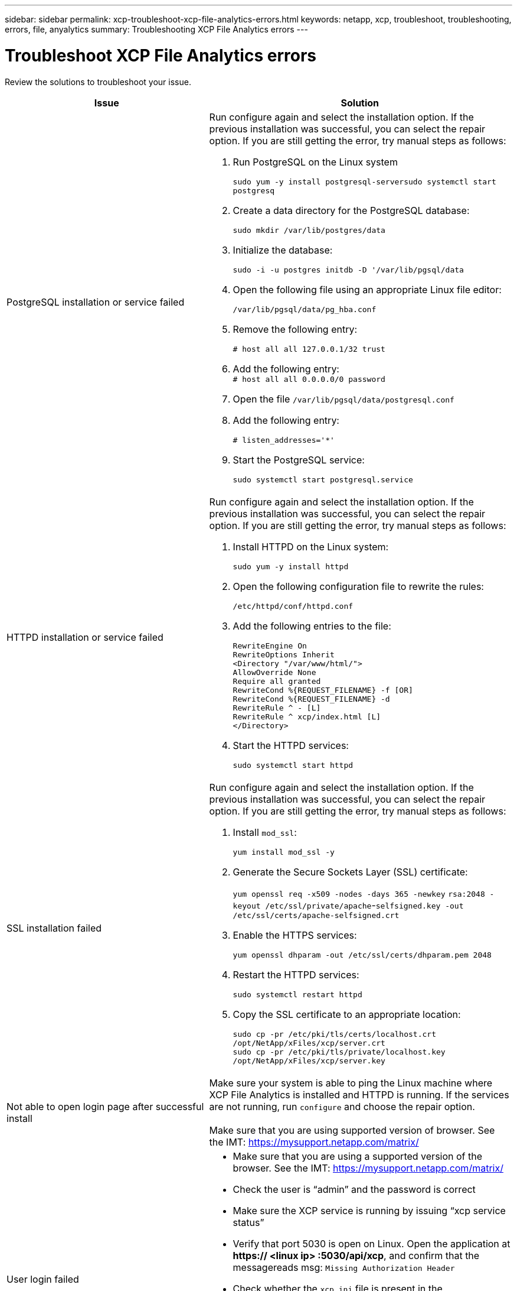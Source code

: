---
sidebar: sidebar
permalink: xcp-troubleshoot-xcp-file-analytics-errors.html
keywords: netapp, xcp, troubleshoot, troubleshooting, errors, file, anyalytics
summary: Troubleshooting XCP File Analytics errors
---

= Troubleshoot XCP File Analytics errors
:hardbreaks:
:nofooter:
:icons: font
:linkattrs:
:imagesdir: ./media/

[.lead]
Review the solutions to troubleshoot your issue.

[cols="40,60"]
|===
|Issue |Solution

|PostgreSQL installation or service failed
a|Run configure again and select the installation option. If the previous installation was successful, you can select the repair option. If you are still getting the error, try manual steps as follows:

.	Run PostgreSQL on the Linux system
+
`sudo yum -y install postgresql-serversudo systemctl start postgresq`
+
.	Create a data directory for the PostgreSQL database:
+
`sudo mkdir /var/lib/postgres/data`
+
.	Initialize the database:
+
`sudo -i -u postgres initdb  -D '/var/lib/pgsql/data`
+
. Open the following file using an appropriate Linux file editor:
+
`/var/lib/pgsql/data/pg_hba.conf`
+
.	Remove the following entry:
+
`# host    all             all           127.0.0.1/32            trust`
+
.	Add the following entry:
`# host    all             all             0.0.0.0/0            password`
+
.	Open the file `/var/lib/pgsql/data/postgresql.conf`
+
.	Add the following entry:
+

`# listen_addresses='*'`
+
.	Start the PostgreSQL service:
+
`sudo systemctl start postgresql.service`
|HTTPD installation or service failed
a|Run configure again and select the installation option. If the previous installation was successful, you can select the repair option. If you are still getting the error, try manual steps as follows:

.	Install HTTPD on the Linux system:
+
`sudo yum -y install httpd`
+
.	Open the following configuration file to rewrite the rules:
+
`/etc/httpd/conf/httpd.conf`
+
.	Add the following entries to the file:
+
`RewriteEngine On`
`RewriteOptions Inherit`
`<Directory "/var/www/html/">`
`AllowOverride None`
`Require all granted`
`RewriteCond %{REQUEST_FILENAME} -f [OR]`
`RewriteCond %{REQUEST_FILENAME} -d`
`RewriteRule ^ - [L]`
`RewriteRule ^ xcp/index.html [L]`
`</Directory>`
+
.	Start the HTTPD services:
+
`sudo systemctl start httpd`
|SSL installation failed
a|Run configure again and select the installation option. If the previous installation was successful, you can select the repair option. If you are still getting the error, try manual steps as follows:

.	Install `mod_ssl`:
+
`yum install mod_ssl -y`
+
.	Generate the Secure Sockets Layer (SSL) certificate:
+
`yum openssl req -x509 -nodes -days 365 -newkey` `rsa:2048 -keyout /etc/ssl/private/apache`-`selfsigned.key -out /etc/ssl/certs/apache-selfsigned.crt`
+
.	Enable the HTTPS services:
+
`yum openssl dhparam -out /etc/ssl/certs/dhparam.pem 2048`
+
.	Restart the HTTPD services:
+
`sudo systemctl restart httpd`
+
.	Copy the SSL certificate to an appropriate location:
+
`sudo cp -pr /etc/pki/tls/certs/localhost.crt /opt/NetApp/xFiles/xcp/server.crt`
`sudo cp  -pr /etc/pki/tls/private/localhost.key /opt/NetApp/xFiles/xcp/server.key`
|Not able to open login page after successful install
|Make sure your system is able to ping the Linux machine where XCP File Analytics is installed and HTTPD is running. If the services are not running, run `configure` and choose the repair option.

Make sure that you are using supported version of browser. See the IMT: https://mysupport.netapp.com/matrix/
|User login failed
a|*	Make sure that you are using a supported version of the browser. See the IMT: https://mysupport.netapp.com/matrix/
*	Check the user is “admin” and the password is correct
*	Make sure the XCP service is running by issuing “xcp service status”
*	Verify that port  5030 is open on Linux. Open the application at *https:// <linux ip> :5030/api/xcp*, and confirm that the messagereads msg: `Missing Authorization Header`
*	Check whether the `xcp.ini` file is present in the `/opt/NetApp/xFiles/xcp/` location. To reset the `xcp.ini` file, run the configuration script and select the *Repair* option. Next, select the menu option to *rebuild xcp.ini file*
* Manually run the `xcp --listen` command on the CLI and try to login. If you do not receive a request on the server, re-check the installation and the ports used for communication with the server.  After you verify that the installation is correct, run the `service xcp start` command to restart the service.
|XCP GUI is not showing updated pages.
|Clear the cache and try again
|XCP service is not starting
|To run the `xcp` service, use the `sudo systemctl start xcp` command. Alternatively, run the configuration script and select the *Repair* option to start the services that are stopped
|Failed to scan file share
|File share/volume might not be readable. Check manually whether the file share is accessible/readable by running the `xcp show` command
|Could not load file servers
|Try a page refresh. If the problem persists, manually run the `xcp show` command on the prompt and check whether you can scan the file server. If successful, raise a ticket with NetApp customer support. If unsuccessful, check manually to see if the file server is active

Check whether the `xcp.ini` file and license files are in the correct location. To reset the `xcp.ini` file, run the configuration script and select the *Repair* option. Next, select the menu option to *rebuild xcp.ini file.*

Check the `xcpfalogs` logs to see if the license needs renewal
|XCP File Analytics page is not displayed after system reboot
|XCP services might be down. Run the configuration script and select the option to *Repair*. This will restart all the services that are stopped
|The total space for an exported file system on a given file server might show more space compared to the allocated physical storage.
|This can happen when there are qtree level exports inside the volume.
For example, if the volume size is 10 GB that is exported as `/vol1` and there is a qtree inside the volume `/vol1/qtree1`, then the `xcp show` command will show the `vol1` size as `10 GB` and the `qtree1` size as `10 GB`. XCP File Analytics sums the space of both exports and gives the total space, in this case, `20 GB`. It does not understand that `qtree1` is a logical space.
|===

// BURT 1391465 06/29/2021
